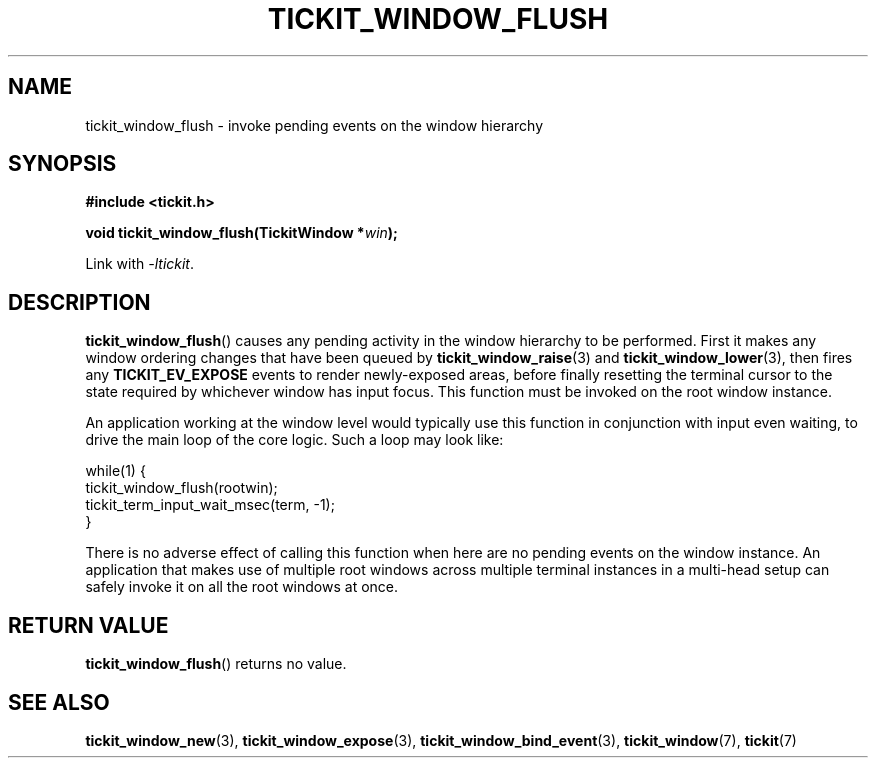 .TH TICKIT_WINDOW_FLUSH 3
.SH NAME
tickit_window_flush \- invoke pending events on the window hierarchy
.SH SYNOPSIS
.EX
.B #include <tickit.h>
.sp
.BI "void tickit_window_flush(TickitWindow *" win );
.EE
.sp
Link with \fI\-ltickit\fP.
.SH DESCRIPTION
\fBtickit_window_flush\fP() causes any pending activity in the window hierarchy to be performed. First it makes any window ordering changes that have been queued by \fBtickit_window_raise\fP(3) and \fBtickit_window_lower\fP(3), then fires any \fBTICKIT_EV_EXPOSE\fP events to render newly-exposed areas, before finally resetting the terminal cursor to the state required by whichever window has input focus. This function must be invoked on the root window instance.
.PP
An application working at the window level would typically use this function in conjunction with input even waiting, to drive the main loop of the core logic. Such a loop may look like:
.sp
.EX
.in
  while(1) {
    tickit_window_flush(rootwin);
    tickit_term_input_wait_msec(term, -1);
  }
.EE
.PP
There is no adverse effect of calling this function when here are no pending events on the window instance. An application that makes use of multiple root windows across multiple terminal instances in a multi-head setup can safely invoke it on all the root windows at once.
.SH "RETURN VALUE"
\fBtickit_window_flush\fP() returns no value.
.SH "SEE ALSO"
.BR tickit_window_new (3),
.BR tickit_window_expose (3),
.BR tickit_window_bind_event (3),
.BR tickit_window (7),
.BR tickit (7)
